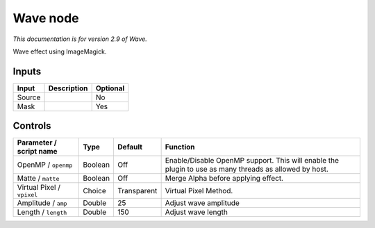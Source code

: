 .. _net.fxarena.openfx.Wave:

Wave node
=========

|pluginIcon| 

*This documentation is for version 2.9 of Wave.*

Wave effect using ImageMagick.

Inputs
------

+----------+---------------+------------+
| Input    | Description   | Optional   |
+==========+===============+============+
| Source   |               | No         |
+----------+---------------+------------+
| Mask     |               | Yes        |
+----------+---------------+------------+

Controls
--------

.. tabularcolumns:: |>{\raggedright}p{0.2\columnwidth}|>{\raggedright}p{0.06\columnwidth}|>{\raggedright}p{0.07\columnwidth}|p{0.63\columnwidth}|

.. cssclass:: longtable

+------------------------------+-----------+---------------+---------------------------------------------------------------------------------------------------------+
| Parameter / script name      | Type      | Default       | Function                                                                                                |
+==============================+===========+===============+=========================================================================================================+
| OpenMP / ``openmp``          | Boolean   | Off           | Enable/Disable OpenMP support. This will enable the plugin to use as many threads as allowed by host.   |
+------------------------------+-----------+---------------+---------------------------------------------------------------------------------------------------------+
| Matte / ``matte``            | Boolean   | Off           | Merge Alpha before applying effect.                                                                     |
+------------------------------+-----------+---------------+---------------------------------------------------------------------------------------------------------+
| Virtual Pixel / ``vpixel``   | Choice    | Transparent   | Virtual Pixel Method.                                                                                   |
+------------------------------+-----------+---------------+---------------------------------------------------------------------------------------------------------+
| Amplitude / ``amp``          | Double    | 25            | Adjust wave amplitude                                                                                   |
+------------------------------+-----------+---------------+---------------------------------------------------------------------------------------------------------+
| Length / ``length``          | Double    | 150           | Adjust wave length                                                                                      |
+------------------------------+-----------+---------------+---------------------------------------------------------------------------------------------------------+

.. |pluginIcon| image:: net.fxarena.openfx.Wave.png
   :width: 10.0%
